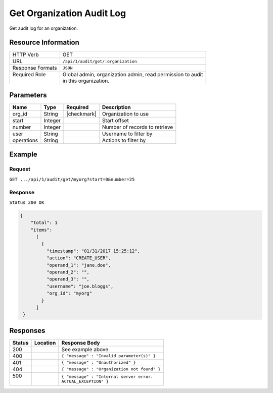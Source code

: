 .. .. include:: /includes/unicode-checkmark.rst

.. _crafter-studio-api-audit-get-organization:

==========================
Get Organization Audit Log
==========================

Get audit log for an organization.

--------------------
Resource Information
--------------------

+----------------------------+-------------------------------------------------------------------+
|| HTTP Verb                 || GET                                                              |
+----------------------------+-------------------------------------------------------------------+
|| URL                       || ``/api/1/audit/get/:organization``                               |
+----------------------------+-------------------------------------------------------------------+
|| Response Formats          || ``JSON``                                                         |
+----------------------------+-------------------------------------------------------------------+
|| Required Role             || Global admin, organization admin, read permission to audit       |
||                           || in this organization.                                            |
+----------------------------+-------------------------------------------------------------------+

.. todo:: permissions

----------
Parameters
----------

+---------------+-------------+---------------+--------------------------------------------------+
|| Name         || Type       || Required     || Description                                     |
+===============+=============+===============+==================================================+
|| org_id       || String     || |checkmark|  || Organization to use                             |
+---------------+-------------+---------------+--------------------------------------------------+
|| start        || Integer    ||              || Start offset                                    |
+---------------+-------------+---------------+--------------------------------------------------+
|| number       || Integer    ||              || Number of records to retrieve                   |
+---------------+-------------+---------------+--------------------------------------------------+
|| user         || String     ||              || Username to filter by                           |
+---------------+-------------+---------------+--------------------------------------------------+
|| operations   || String     ||              || Actions to filter by                            |
+---------------+-------------+---------------+--------------------------------------------------+

.. todo:: operations

-------
Example
-------

^^^^^^^
Request
^^^^^^^

``GET .../api/1/audit/get/myorg?start=0&number=25``

^^^^^^^^
Response
^^^^^^^^

``Status 200 OK``

.. code-block:: json

  {
      "total": 1
      "items":
        [
          {
            "timestamp": "01/31/2017 15:25:12",
            "action": "CREATE_USER",
            "operand_1": "jane.doe",
            "operand_2": "",
            "operand_3": "",
            "username": "joe.bloggs",
            "org_id": "myorg"
          }
        ]
   }

---------
Responses
---------

+---------+-------------------------------------------+---------------------------------------------------+
|| Status || Location                                 || Response Body                                    |
+=========+===========================================+===================================================+
|| 200    ||                                          || See example above.                               |
+---------+-------------------------------------------+---------------------------------------------------+
|| 400    ||                                          || ``{ "message" : "Invalid parameter(s)" }``       |
+---------+-------------------------------------------+---------------------------------------------------+
|| 401    ||                                          || ``{ "message" : "Unauthorized" }``               |
+---------+-------------------------------------------+---------------------------------------------------+
|| 404    ||                                          || ``{ "message" : "Organization not found" }``     |
+---------+-------------------------------------------+---------------------------------------------------+
|| 500    ||                                          || ``{ "message" : "Internal server error.``        |
||        ||                                          || ``ACTUAL_EXCEPTION" }``                          |
+---------+-------------------------------------------+---------------------------------------------------+
